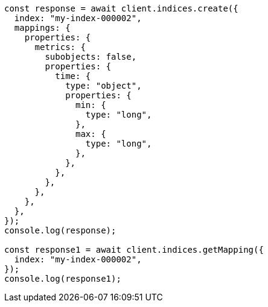 // This file is autogenerated, DO NOT EDIT
// Use `node scripts/generate-docs-examples.js` to generate the docs examples

[source, js]
----
const response = await client.indices.create({
  index: "my-index-000002",
  mappings: {
    properties: {
      metrics: {
        subobjects: false,
        properties: {
          time: {
            type: "object",
            properties: {
              min: {
                type: "long",
              },
              max: {
                type: "long",
              },
            },
          },
        },
      },
    },
  },
});
console.log(response);

const response1 = await client.indices.getMapping({
  index: "my-index-000002",
});
console.log(response1);
----
